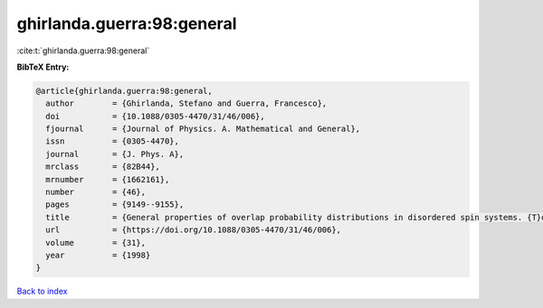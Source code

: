 ghirlanda.guerra:98:general
===========================

:cite:t:`ghirlanda.guerra:98:general`

**BibTeX Entry:**

.. code-block:: bibtex

   @article{ghirlanda.guerra:98:general,
     author        = {Ghirlanda, Stefano and Guerra, Francesco},
     doi           = {10.1088/0305-4470/31/46/006},
     fjournal      = {Journal of Physics. A. Mathematical and General},
     issn          = {0305-4470},
     journal       = {J. Phys. A},
     mrclass       = {82B44},
     mrnumber      = {1662161},
     number        = {46},
     pages         = {9149--9155},
     title         = {General properties of overlap probability distributions in disordered spin systems. {T}owards {P}arisi ultrametricity},
     url           = {https://doi.org/10.1088/0305-4470/31/46/006},
     volume        = {31},
     year          = {1998}
   }

`Back to index <../By-Cite-Keys.html>`_
